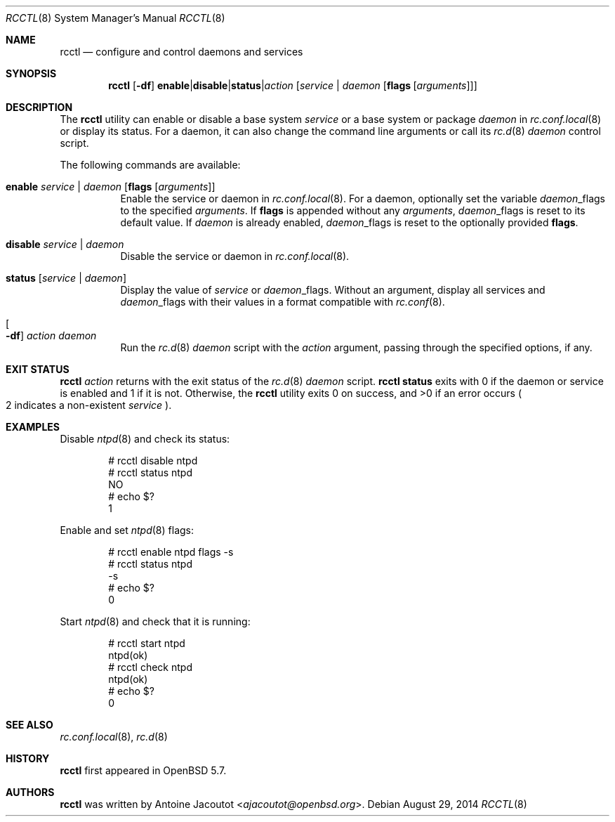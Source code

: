 .\"	$OpenBSD: rcctl.8,v 1.7 2014/08/29 17:17:22 ajacoutot Exp $
.\"
.\" Copyright (c) 2014 Antoine Jacoutot <ajacoutot@openbsd.org>
.\"
.\" Permission to use, copy, modify, and distribute this software for any
.\" purpose with or without fee is hereby granted, provided that the above
.\" copyright notice and this permission notice appear in all copies.
.\"
.\" THE SOFTWARE IS PROVIDED "AS IS" AND THE AUTHOR DISCLAIMS ALL WARRANTIES
.\" WITH REGARD TO THIS SOFTWARE INCLUDING ALL IMPLIED WARRANTIES OF
.\" MERCHANTABILITY AND FITNESS. IN NO EVENT SHALL THE AUTHOR BE LIABLE FOR
.\" ANY SPECIAL, DIRECT, INDIRECT, OR CONSEQUENTIAL DAMAGES OR ANY DAMAGES
.\" WHATSOEVER RESULTING FROM LOSS OF USE, DATA OR PROFITS, WHETHER IN AN
.\" ACTION OF CONTRACT, NEGLIGENCE OR OTHER TORTIOUS ACTION, ARISING OUT OF
.\" OR IN CONNECTION WITH THE USE OR PERFORMANCE OF THIS SOFTWARE.
.\"
.Dd $Mdocdate: August 29 2014 $
.Dt RCCTL 8
.Os
.Sh NAME
.Nm rcctl
.Nd configure and control daemons and services
.Sh SYNOPSIS
.Nm rcctl
.Op Fl df
.Sm off
.Cm enable | disable | status | Ar action
.Sm on
.Op Ar service | daemon Op Cm flags Op Ar arguments
.Sh DESCRIPTION
The
.Nm
utility can enable or disable a base system
.Ar service
or a base system or package
.Ar daemon
in
.Xr rc.conf.local 8
or display its status.
For a daemon, it can also change the command line arguments or call its
.Xr rc.d 8
.Ar daemon
control script.
.Pp
The following commands are available:
.Bl -tag -width Ds
.It Cm enable Ar service | daemon Op Cm flags Op Ar arguments
Enable the service or daemon in
.Xr rc.conf.local 8 .
For a daemon, optionally set the variable
.Ar daemon Ns _flags
to the specified
.Ar arguments .
If
.Cm flags
is appended without any
.Ar arguments ,
.Ar daemon Ns _flags
is reset to its default value.
If
.Ar daemon
is already enabled,
.Ar daemon Ns _flags
is reset to the optionally provided
.Cm flags .
.It Cm disable Ar service | daemon
Disable the service or daemon in
.Xr rc.conf.local 8 .
.It Cm status Op Ar service | daemon
Display the value of
.Ar service
or
.Ar daemon Ns _flags .
Without an argument, display all services and
.Ar daemon Ns _flags
with their values in a format compatible with
.Xr rc.conf 8 .
.It Oo Fl df Oc Ar action daemon
Run the
.Xr rc.d 8
.Ar daemon
script with the
.Ar action
argument, passing through the specified options, if any.
.El
.Sh EXIT STATUS
.Nm Ar action
returns with the exit status of the
.Xr rc.d 8
.Ar daemon
script.
.Nm Cm status
exits with 0 if the daemon or service is enabled and 1 if it is not.
Otherwise, the
.Nm
utility exits 0 on success, and >0 if an error occurs
.Po 2 indicates a non-existent
.Ar service
.Pc .
.Sh EXAMPLES
Disable
.Xr ntpd 8
and check its status:
.Bd -literal -offset indent
# rcctl disable ntpd
# rcctl status ntpd
NO
# echo $?
1
.Ed
.Pp
Enable and set
.Xr ntpd 8
flags:
.Bd -literal -offset indent
# rcctl enable ntpd flags -s
# rcctl status ntpd
-s
# echo $?
0
.Ed
.Pp
Start
.Xr ntpd 8
and check that it is running:
.Bd -literal -offset indent
# rcctl start ntpd
ntpd(ok)
# rcctl check ntpd
ntpd(ok)
# echo $?
0
.Ed
.Sh SEE ALSO
.Xr rc.conf.local 8 ,
.Xr rc.d 8
.Sh HISTORY
.Nm
first appeared in
.Ox 5.7 .
.Sh AUTHORS
.Nm
was written by
.An Antoine Jacoutot Aq Mt ajacoutot@openbsd.org .

